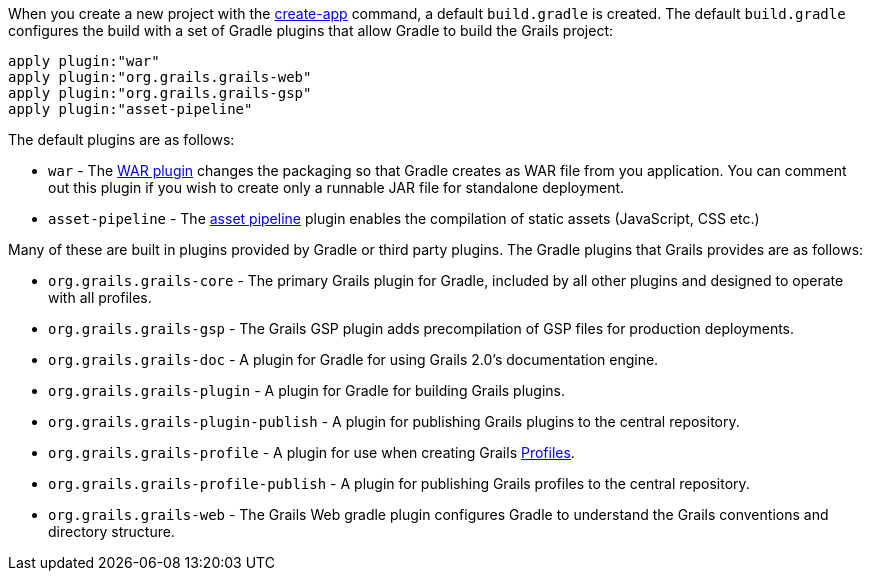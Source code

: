 When you create a new project with the link:../ref/Command%20Line/create-app.html[create-app] command, a default `build.gradle` is created. The default `build.gradle` configures the build with a set of Gradle plugins that allow Gradle to build the Grails project:

[source,groovy]
----
apply plugin:"war"
apply plugin:"org.grails.grails-web"
apply plugin:"org.grails.grails-gsp"
apply plugin:"asset-pipeline"
----

The default plugins are as follows:

* `war` - The http://www.gradle.org/docs/current/userguide/war_plugin.html[WAR plugin] changes the packaging so that Gradle creates as WAR file from you application. You can comment out this plugin if you wish to create only a runnable JAR file for standalone deployment.
* `asset-pipeline` - The <<ref-combertramdevassetpipelinecore-asset pipeline,asset pipeline>> plugin enables the compilation of static assets (JavaScript, CSS etc.)


Many of these are built in plugins provided by Gradle or third party plugins. The Gradle plugins that Grails provides are as follows:

* `org.grails.grails-core` - The primary Grails plugin for Gradle, included by all other plugins and designed to operate with all profiles.
* `org.grails.grails-gsp` - The Grails GSP plugin adds precompilation of GSP files for production deployments.
* `org.grails.grails-doc` - A plugin for Gradle for using Grails 2.0's documentation engine.
* `org.grails.grails-plugin` - A plugin for Gradle for building Grails plugins.
* `org.grails.grails-plugin-publish` - A plugin for publishing Grails plugins to the central repository.
* `org.grails.grails-profile` - A plugin for use when creating Grails <<profiles,Profiles>>.
* `org.grails.grails-profile-publish` - A plugin for publishing Grails profiles to the central repository.
* `org.grails.grails-web` - The Grails Web gradle plugin configures Gradle to understand the Grails conventions and directory structure.



